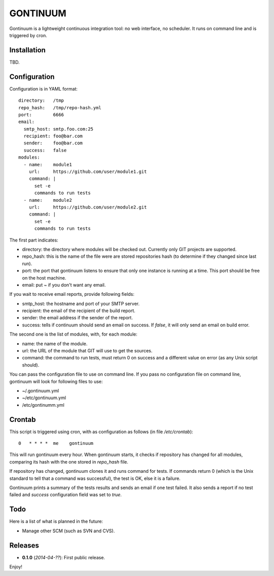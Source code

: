 =========
GONTINUUM
=========

Gontinuum is a lightweight continuous integration tool: no web interface, no scheduler. It runs on command line and is triggered by cron.

Installation
============

TBD.

Configuration
=============

Configuration is in YAML format::

  directory:   /tmp
  repo_hash:   /tmp/repo-hash.yml
  port:        6666
  email:
    smtp_host: smtp.foo.com:25
    recipient: foo@bar.com
    sender:    foo@bar.com
    success:   false
  modules:
    - name:    module1
      url:     https://github.com/user/module1.git
      command: |
        set -e
        commands to run tests
    - name:    module2
      url:     https://github.com/user/module2.git
      command: |
        set -e
        commands to run tests

The first part indicates:

- directory: the directory where modules will be checked out. Currently only GIT projects are supported.
- repo_hash: this is the name of the file were are stored repositories hash (to determine if they changed since last run).
- port: the port that gontinuum listens to ensure that only one instance is running at a time. This port should be free on the host machine.
- email: put *~* if you don't want any email.

If you wait to receive email reports, provide following fields:

- smtp_host: the hostname and port of your SMTP server.
- recipient:  the email of the recipient of the build report.
- sender: the email address if the sender of the report.
- success: tells if continuum should send an email on success. If *false*, it will only send an email on build error.

The second one is the list of modules, with, for each module:

- name: the name of the module.
- url: the URL of the module that GIT will use to get the sources.
- command: the command to run tests, must return 0 on success and a different value on error (as any Unix script should).

You can pass the configuration file to use on command line. If you pass no configuration file on command line, gontinuum will look for following files to use:

- ~/.gontinuum.yml
- ~/etc/gontinuum.yml
- /etc/gontinumm.yml

Crontab
=======

This script is triggered using cron, with as configuration as follows (in file */etc/crontab*)::

  0   * * * *  me    gontinuum

This will run gontinuum every hour. When gontinuum starts, it checks if repository has changed for all modules, comparing its hash with the one stored in *repo_hash* file.

If repository has changed, gontinuum clones it and runs command for tests. If commands return 0 (which is the Unix standard to tell that a command was successful), the test is OK, else it is a failure.

Gontinuum prints a summary of the tests results and sends an email if one test failed. It also sends a report if no test failed and *success* configuration field was set to *true*.

Todo
====

Here is a list of what is planned in the future:

- Manage other SCM (such as SVN and CVS).

Releases
========

- **0.1.0** (*2014-04-??*): First public release.

Enjoy!

